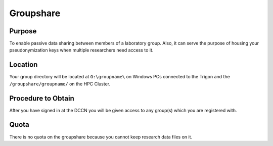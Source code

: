 Groupshare
**********

Purpose
==========
To enable passive data sharing between members of a laboratory group. 
Also, it can serve the purpose of housing your pseudonymization keys when multiple researchers need access to it. 

Location
============
Your group directory will be located at ``G:\groupname\`` on Windows PCs connected to the Trigon and the ``/groupshare/groupname/`` on the HPC Cluster. 

Procedure to Obtain
=============
After you have signed in at the DCCN you will be given access to any group(s) which you are registered with.

Quota
=======
There is no quota on the groupshare because you cannot keep research data files on it.